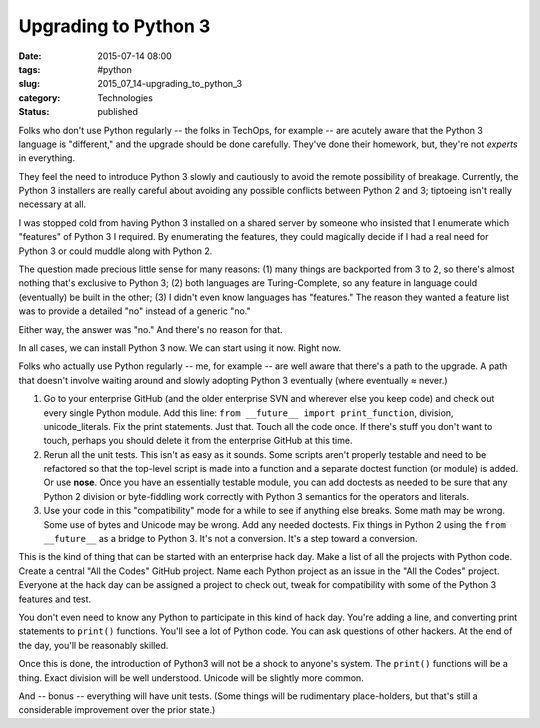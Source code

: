 Upgrading to Python 3
=====================

:date: 2015-07-14 08:00
:tags: #python
:slug: 2015_07_14-upgrading_to_python_3
:category: Technologies
:status: published


Folks who don't use Python regularly -- the folks in TechOps, for
example -- are acutely aware that the Python 3 language is
"different," and the upgrade should be done carefully. They've done
their homework, but, they're not *experts* in everything.

They feel the need to introduce Python 3 slowly and cautiously to
avoid the remote possibility of breakage. Currently, the Python 3
installers are really careful about avoiding any possible conflicts
between Python 2 and 3; tiptoeing isn't really necessary at all.

I was stopped cold from having Python 3 installed on a shared server
by someone who insisted that I enumerate which "features" of Python 3
I required. By enumerating the features, they could magically decide
if I had a real need for Python 3 or could muddle along with Python 2.

The question made precious little sense for many reasons: (1) many
things are backported from 3 to 2, so there's almost nothing that's
exclusive to Python 3; (2) both languages are Turing-Complete, so any
feature in language could (eventually) be built in the other; (3) I
didn't even know languages has "features." The reason they wanted a
feature list was to provide a detailed "no" instead of a generic "no."

Either way, the answer was "no." And there's no reason for that.

In all cases, we can install Python 3 now. We can start using it now.
Right now.

Folks who actually use Python regularly -- me, for example -- are well
aware that there's a path to the upgrade. A path that doesn't involve
waiting around and slowly adopting Python 3 eventually (where
eventually ≈ never.)

#.  Go to your enterprise GitHub (and the older enterprise SVN and
    wherever else you keep code) and check out every single Python
    module. Add this line: ``from __future__ import print_function``,
    division, unicode_literals. Fix the print statements. Just that.
    Touch all the code once. If there's stuff you don't want to touch,
    perhaps you should delete it from the enterprise GitHub at this time.

#.  Rerun all the unit tests. This isn't as easy as it sounds. Some
    scripts aren't properly testable and need to be refactored so that
    the top-level script is made into a function and a separate doctest
    function (or module) is added. Or use **nose**. Once you have an
    essentially testable module, you can add doctests as needed to be
    sure that any Python 2 division or byte-fiddling work correctly with
    Python 3 semantics for the operators and literals.

#.  Use your code in this "compatibility" mode for a while to see if
    anything else breaks. Some math may be wrong. Some use of bytes and
    Unicode may be wrong. Add any needed doctests. Fix things in Python 2
    using the ``from __future__`` as a bridge to Python 3. It's not a
    conversion. It's a step toward a conversion.

This is the kind of thing that can be started with an enterprise hack
day. Make a list of all the projects with Python code. Create a
central "All the Codes" GitHub project. Name each Python project as
an issue in the "All the Codes" project. Everyone at the hack day can
be assigned a project to check out, tweak for compatibility with some
of the Python 3 features and test.

You don't even need to know any Python to participate in this kind of
hack day. You're adding a line, and converting print statements to
``print()`` functions. You'll see a lot of Python code. You can ask
questions of other hackers. At the end of the day, you'll be
reasonably skilled.

Once this is done, the introduction of Python3 will not be a shock to
anyone's system. The ``print()`` functions will be a thing. Exact
division will be well understood. Unicode will be slightly more
common.

And -- bonus -- everything will have unit tests. (Some things will be
rudimentary place-holders, but that's still a considerable
improvement over the prior state.)








